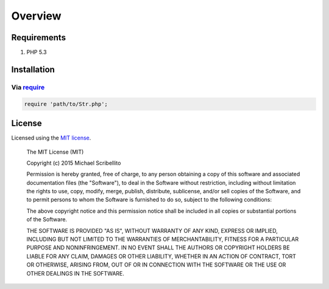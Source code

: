 Overview
========

Requirements
------------

#. PHP 5.3

.. _installation:

Installation
------------

Via `require <http://php.net/manual/en/function.require.php>`_
``````````````````````````````````````````````````````````````

.. code-block:: php

    require 'path/to/Str.php';

License
-------

Licensed using the `MIT license <http://opensource.org/licenses/MIT>`_.

    The MIT License (MIT)

    Copyright (c) 2015 Michael Scribellito

    Permission is hereby granted, free of charge, to any person obtaining a copy
    of this software and associated documentation files (the "Software"), to deal
    in the Software without restriction, including without limitation the rights
    to use, copy, modify, merge, publish, distribute, sublicense, and/or sell
    copies of the Software, and to permit persons to whom the Software is
    furnished to do so, subject to the following conditions:

    The above copyright notice and this permission notice shall be included in all
    copies or substantial portions of the Software.

    THE SOFTWARE IS PROVIDED "AS IS", WITHOUT WARRANTY OF ANY KIND, EXPRESS OR
    IMPLIED, INCLUDING BUT NOT LIMITED TO THE WARRANTIES OF MERCHANTABILITY,
    FITNESS FOR A PARTICULAR PURPOSE AND NONINFRINGEMENT. IN NO EVENT SHALL THE
    AUTHORS OR COPYRIGHT HOLDERS BE LIABLE FOR ANY CLAIM, DAMAGES OR OTHER
    LIABILITY, WHETHER IN AN ACTION OF CONTRACT, TORT OR OTHERWISE, ARISING FROM,
    OUT OF OR IN CONNECTION WITH THE SOFTWARE OR THE USE OR OTHER DEALINGS IN THE
    SOFTWARE.

